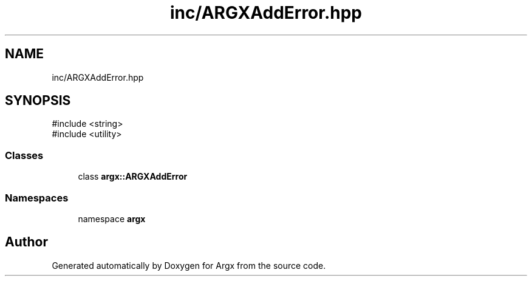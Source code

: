 .TH "inc/ARGXAddError.hpp" 3 "Version 1.1.0-build" "Argx" \" -*- nroff -*-
.ad l
.nh
.SH NAME
inc/ARGXAddError.hpp
.SH SYNOPSIS
.br
.PP
\fR#include <string>\fP
.br
\fR#include <utility>\fP
.br

.SS "Classes"

.in +1c
.ti -1c
.RI "class \fBargx::ARGXAddError\fP"
.br
.in -1c
.SS "Namespaces"

.in +1c
.ti -1c
.RI "namespace \fBargx\fP"
.br
.in -1c
.SH "Author"
.PP 
Generated automatically by Doxygen for Argx from the source code\&.
